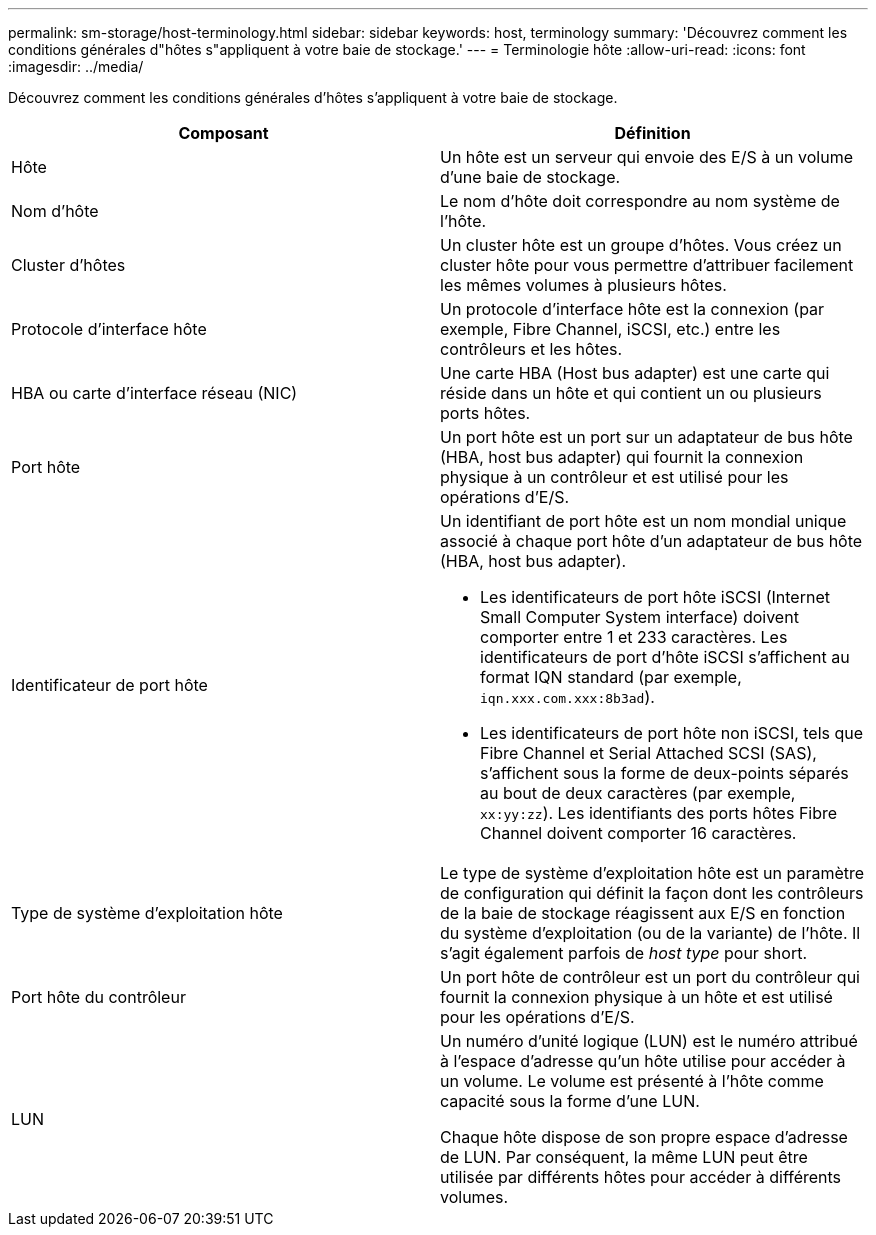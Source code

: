 ---
permalink: sm-storage/host-terminology.html 
sidebar: sidebar 
keywords: host, terminology 
summary: 'Découvrez comment les conditions générales d"hôtes s"appliquent à votre baie de stockage.' 
---
= Terminologie hôte
:allow-uri-read: 
:icons: font
:imagesdir: ../media/


[role="lead"]
Découvrez comment les conditions générales d'hôtes s'appliquent à votre baie de stockage.

[cols="2*"]
|===
| Composant | Définition 


 a| 
Hôte
 a| 
Un hôte est un serveur qui envoie des E/S à un volume d'une baie de stockage.



 a| 
Nom d'hôte
 a| 
Le nom d'hôte doit correspondre au nom système de l'hôte.



 a| 
Cluster d'hôtes
 a| 
Un cluster hôte est un groupe d'hôtes. Vous créez un cluster hôte pour vous permettre d'attribuer facilement les mêmes volumes à plusieurs hôtes.



 a| 
Protocole d'interface hôte
 a| 
Un protocole d'interface hôte est la connexion (par exemple, Fibre Channel, iSCSI, etc.) entre les contrôleurs et les hôtes.



 a| 
HBA ou carte d'interface réseau (NIC)
 a| 
Une carte HBA (Host bus adapter) est une carte qui réside dans un hôte et qui contient un ou plusieurs ports hôtes.



 a| 
Port hôte
 a| 
Un port hôte est un port sur un adaptateur de bus hôte (HBA, host bus adapter) qui fournit la connexion physique à un contrôleur et est utilisé pour les opérations d'E/S.



 a| 
Identificateur de port hôte
 a| 
Un identifiant de port hôte est un nom mondial unique associé à chaque port hôte d'un adaptateur de bus hôte (HBA, host bus adapter).

* Les identificateurs de port hôte iSCSI (Internet Small Computer System interface) doivent comporter entre 1 et 233 caractères. Les identificateurs de port d'hôte iSCSI s'affichent au format IQN standard (par exemple, `iqn.xxx.com.xxx:8b3ad`).
* Les identificateurs de port hôte non iSCSI, tels que Fibre Channel et Serial Attached SCSI (SAS), s'affichent sous la forme de deux-points séparés au bout de deux caractères (par exemple, `xx:yy:zz`). Les identifiants des ports hôtes Fibre Channel doivent comporter 16 caractères.




 a| 
Type de système d'exploitation hôte
 a| 
Le type de système d'exploitation hôte est un paramètre de configuration qui définit la façon dont les contrôleurs de la baie de stockage réagissent aux E/S en fonction du système d'exploitation (ou de la variante) de l'hôte. Il s'agit également parfois de _host type_ pour short.



 a| 
Port hôte du contrôleur
 a| 
Un port hôte de contrôleur est un port du contrôleur qui fournit la connexion physique à un hôte et est utilisé pour les opérations d'E/S.



 a| 
LUN
 a| 
Un numéro d'unité logique (LUN) est le numéro attribué à l'espace d'adresse qu'un hôte utilise pour accéder à un volume. Le volume est présenté à l'hôte comme capacité sous la forme d'une LUN.

Chaque hôte dispose de son propre espace d'adresse de LUN. Par conséquent, la même LUN peut être utilisée par différents hôtes pour accéder à différents volumes.

|===